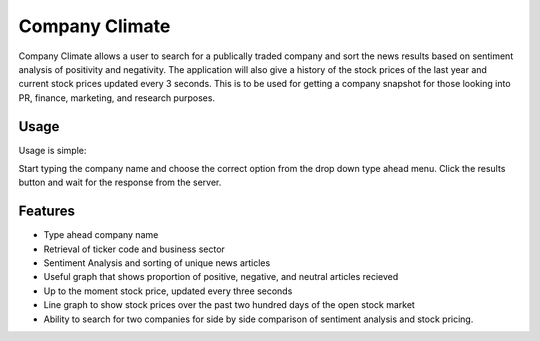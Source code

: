Company Climate
===============================

Company Climate allows a user to search for a publically traded company and sort the news results based on sentiment analysis of positivity and negativity. The application will also give a history of the stock prices of the last year and current stock prices updated every 3 seconds. This is to be used for getting a company snapshot for those looking into PR, finance, marketing, and research purposes.

Usage
-----

Usage is simple::

Start typing the company name and choose the correct option from the drop down type ahead menu. Click the results button and wait for the response from the server.


.. image:: http://i.imgur.com/v7sdi3T.png?1
   :height: 100px
   :width: 200 px
   :scale: 50 %


Features
------------

- Type ahead company name

- Retrieval of ticker code and business sector

- Sentiment Analysis and sorting of unique news articles

- Useful graph that shows proportion of positive, negative, and neutral articles recieved

- Up to the moment stock price, updated every three seconds

- Line graph to show stock prices over the past two hundred days of the open stock market

- Ability to search for two companies for side by side comparison of sentiment analysis and stock pricing.